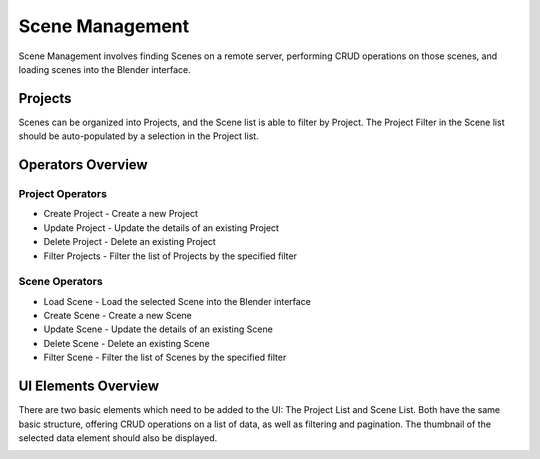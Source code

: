 Scene Management
================

Scene Management involves finding Scenes on a remote server, performing CRUD operations
on those scenes, and loading scenes into the Blender interface.

Projects
--------

Scenes can be organized into Projects, and the Scene list is able to filter by
Project.  The Project Filter in the Scene list should be auto-populated by a
selection in the Project list.

Operators Overview
------------------

Project Operators
~~~~~~~~~~~~~~~~~

* Create Project - Create a new Project
* Update Project - Update the details of an existing Project
* Delete Project - Delete an existing Project
* Filter Projects - Filter the list of Projects by the specified filter

Scene Operators
~~~~~~~~~~~~~~~

* Load Scene - Load the selected Scene into the Blender interface
* Create Scene - Create a new Scene
* Update Scene - Update the details of an existing Scene
* Delete Scene - Delete an existing Scene
* Filter Scene - Filter the list of Scenes by the specified filter

UI Elements Overview
--------------------

There are two basic elements which need to be added to the UI: The Project List
and Scene List.  Both have the same basic structure, offering CRUD operations on
a list of data, as well as filtering and pagination.  The thumbnail of the selected
data element should also be displayed.

.. image:: _images/SceneList.png
